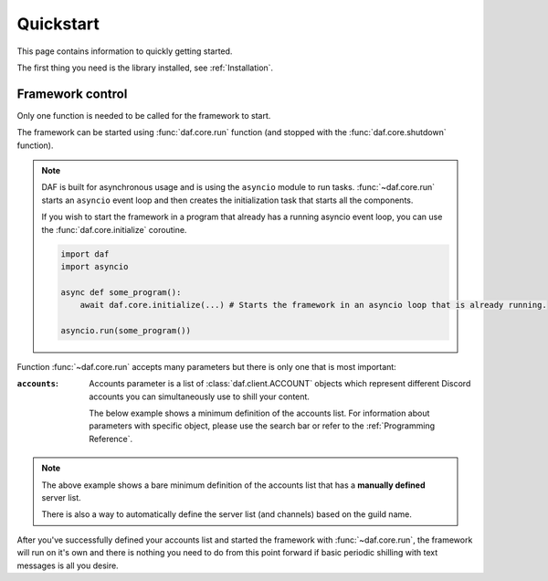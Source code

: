 
======================
Quickstart
======================
This page contains information to quickly getting started.

The first thing you need is the library installed, see :ref:`Installation`.



----------------------
Framework control
----------------------
Only one function is needed to be called for the framework to start.

The framework can be started using :func:`daf.core.run` function (and stopped with the :func:`daf.core.shutdown` function).

.. note::
    DAF is built for asynchronous usage and is using the ``asyncio`` module to run tasks.
    :func:`~daf.core.run` starts an ``asyncio`` event loop and then creates the initialization task that
    starts all the components.

    If you wish to start the framework in a program that already has a running asyncio event loop, you can use the
    :func:`daf.core.initialize` coroutine.

    .. code-block:: python

        import daf
        import asyncio

        async def some_program():
            await daf.core.initialize(...) # Starts the framework in an asyncio loop that is already running.

        asyncio.run(some_program())


Function :func:`~daf.core.run` accepts many parameters but there is only one that is most important:

:``accounts``:

    Accounts parameter is a list of :class:`daf.client.ACCOUNT` objects which represent different Discord accounts
    you can simultaneously use to shill your content.

    The below example shows a minimum definition of the accounts list. 
    For information about parameters with specific object, please use the search bar or 
    refer to the :ref:`Programming Reference`.

    .. code-block:: python
        :caption: Example

        import daf

        accounts = [
            daf.client.ACCOUNT( # Account 1
                token="DJHADJHSKJDHAKHDSKJADHKASJ", # Account token
                is_user=False,  # Is the token from an user account?
                servers=[   # List of guilds/users
                    daf.guild.GUILD(
                        snowflake=123456789, # Snowflake id of discord
                        messages=[
                            daf.message.TextMESSAGE(...),
                            daf.message.TextMESSAGE(...),
                            daf.message.VoiceMESSAGE(...)
                        ],
                        logging=True, # Log sent messages
                        remove_after=None # To automatically stop shilling
                    )
                ]
            ),

            daf.client.ACCOUNT( # Account 2
                token="JKDJSKDJALKNDSAKNDASKNDKAJS", # Account token
                is_user=False,  # Is the token from an user account?
                servers=[   # List of guilds/users
                    daf.guild.GUILD(
                        snowflake=123456789, # Snowflake id of discord
                        messages=[
                            daf.message.TextMESSAGE(...),
                            daf.message.TextMESSAGE(...),
                            daf.message.VoiceMESSAGE(...)
                        ],
                        logging=True, # Log sent messages
                        remove_after=None # To automatically stop shilling
                    )
                ]
            )
        ]


        daf.run(accounts=accounts)


.. note::
    The above example shows a bare minimum definition of the accounts list that has a 
    **manually defined** server list.

    There is also a way to automatically define the server list (and channels) based on the guild name.


After you've successfully defined your accounts list and started the framework with :func:`~daf.core.run`, the framework will run on it's own and there is nothing you need to do
from this point forward if basic periodic shilling with text messages is all you desire.


